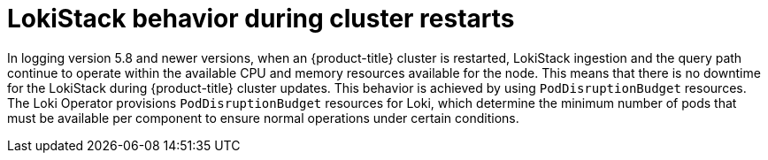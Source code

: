 // Module included in the following assemblies:
//
// * logging/cluster-logging-loki.adoc

:_content-type: CONCEPT
[id="logging-loki-restart-hardening_{context}"]
= LokiStack behavior during cluster restarts

In logging version 5.8 and newer versions, when an {product-title} cluster is restarted, LokiStack ingestion and the query path continue to operate within the available CPU and memory resources available for the node. This means that there is no downtime for the LokiStack during {product-title} cluster updates. This behavior is achieved by using `PodDisruptionBudget` resources. The Loki Operator provisions `PodDisruptionBudget` resources for Loki, which determine the minimum number of pods that must be available per component to ensure normal operations under certain conditions.
